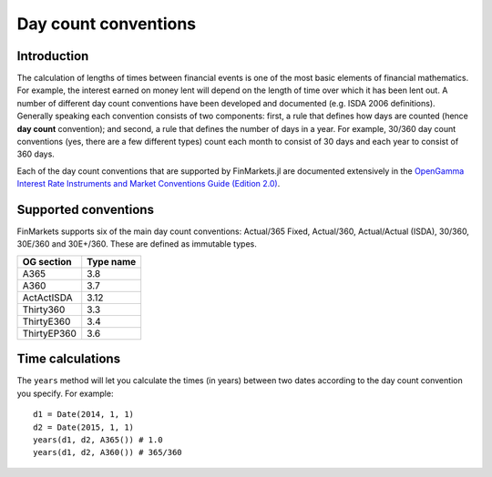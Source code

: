 Day count conventions
===============================================================================

Introduction
-------------------------------------------------------------------------------

The calculation of lengths of times between financial events is one of the most basic elements of financial mathematics. For example, the interest earned on money lent will depend on the length of time over which it has been lent out. A number of different day count conventions have been developed and documented (e.g. ISDA 2006 definitions). Generally speaking each convention consists of two components: first, a rule that defines how days are counted (hence **day count** convention); and second, a rule that defines the number of days in a year. For example, 30/360 day count conventions (yes, there are a few different types) count each month to consist of 30 days and each year to consist of 360 days.

Each of the day count conventions that are supported by FinMarkets.jl are documented extensively in the `OpenGamma Interest Rate Instruments and Market Conventions Guide (Edition 2.0)`_.

Supported conventions
-------------------------------------------------------------------------------

FinMarkets supports six of the main day count conventions: Actual/365 Fixed, Actual/360, Actual/Actual (ISDA), 30/360, 30E/360 and 30E+/360. These are defined as immutable types.

============   ============
OG section     Type name
============   ============
A365           3.8
A360           3.7
ActActISDA     3.12
Thirty360      3.3
ThirtyE360     3.4
ThirtyEP360    3.6
============   ============


Time calculations
-------------------------------------------------------------------------------

The ``years`` method will let you calculate the times (in years) between two dates according to the day count convention you specify. For example::

    d1 = Date(2014, 1, 1)
    d2 = Date(2015, 1, 1)
    years(d1, d2, A365()) # 1.0
    years(d1, d2, A360()) # 365/360

.. _OpenGamma Interest Rate Instruments and Market Conventions Guide (Edition 2.0): http://developers.opengamma.com/quantitative-research/Interest-Rate-Instruments-and-Market-Conventions.pdf
